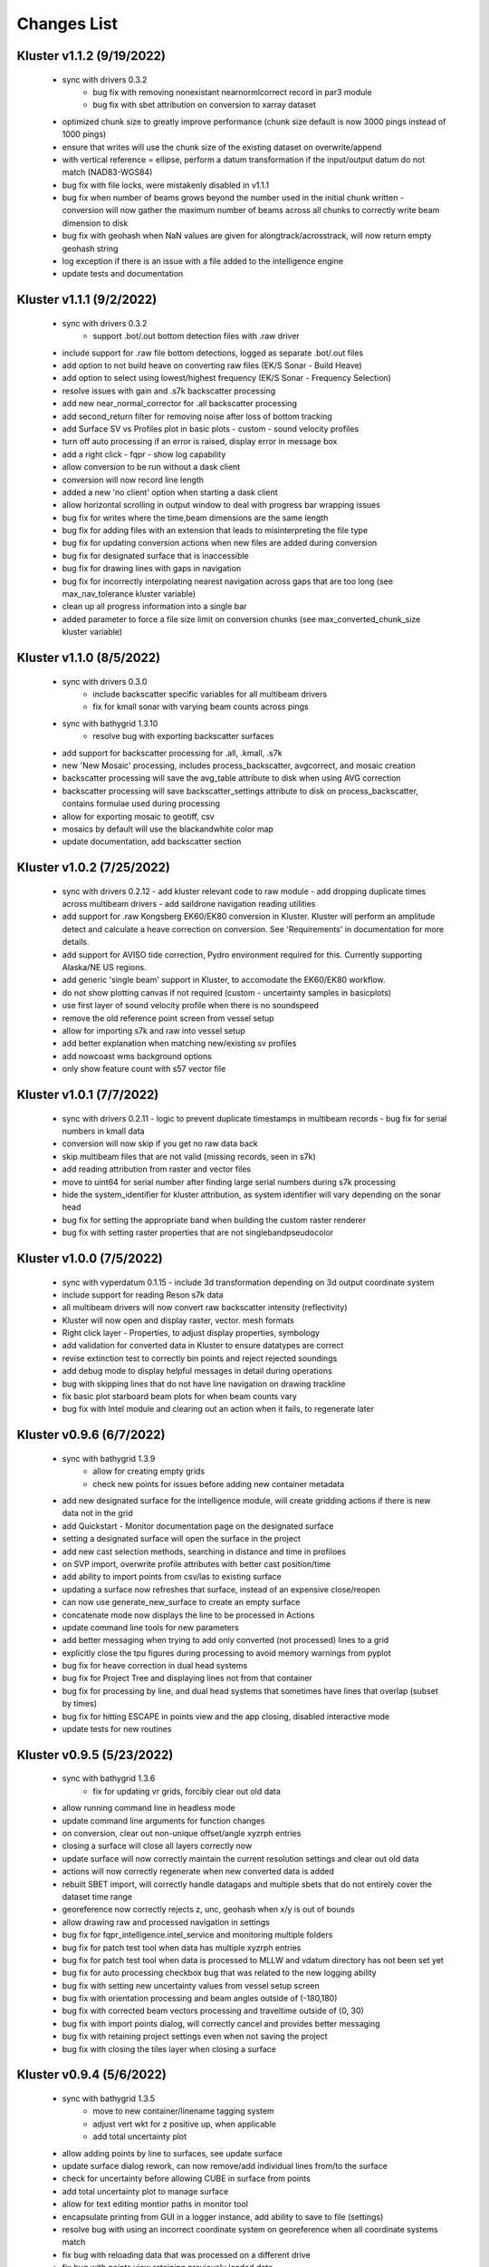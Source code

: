 Changes List
============

Kluster v1.1.2 (9/19/2022)
---------------------------
 - sync with drivers 0.3.2
    - bug fix with removing nonexistant nearnormlcorrect record in par3 module
    - bug fix with sbet attribution on conversion to xarray dataset
 - optimized chunk size to greatly improve performance (chunk size default is now 3000 pings instead of 1000 pings)
 - ensure that writes will use the chunk size of the existing dataset on overwrite/append
 - with vertical reference = ellipse, perform a datum transformation if the input/output datum do not match (NAD83-WGS84)

 - bug fix with file locks, were mistakenly disabled in v1.1.1
 - bug fix when number of beams grows beyond the number used in the initial chunk written
   - conversion will now gather the maximum number of beams across all chunks to correctly write beam dimension to disk
 - bug fix with geohash when NaN values are given for alongtrack/acrosstrack, will now return empty geohash string
 - log exception if there is an issue with a file added to the intelligence engine
 - update tests and documentation

Kluster v1.1.1 (9/2/2022)
---------------------------
 - sync with drivers 0.3.2
    - support .bot/.out bottom detection files with .raw driver
 - include support for .raw file bottom detections, logged as separate .bot/.out files
 - add option to not build heave on converting raw files (EK/S Sonar - Build Heave)
 - add option to select using lowest/highest frequency (EK/S Sonar - Frequency Selection)

 - resolve issues with gain and .s7k backscatter processing
 - add new near_normal_corrector for .all backscatter processing
 - add second_return filter for removing noise after loss of bottom tracking
 - add Surface SV vs Profiles plot in basic plots - custom - sound velocity profiles
 - turn off auto processing if an error is raised, display error in message box
 - add a right click - fqpr - show log capability
 - allow conversion to be run without a dask client
 - conversion will now record line length
 - added a new 'no client' option when starting a dask client
 - allow horizontal scrolling in output window to deal with progress bar wrapping issues
 - bug fix for writes where the time,beam dimensions are the same length
 - bug fix for adding files with an extension that leads to misinterpreting the file type
 - bug fix for updating conversion actions when new files are added during conversion
 - bug fix for designated surface that is inaccessible
 - bug fix for drawing lines with gaps in navigation
 - bug fix for incorrectly interpolating nearest navigation across gaps that are too long (see max_nav_tolerance kluster variable)
 - clean up all progress information into a single bar
 - added parameter to force a file size limit on conversion chunks (see max_converted_chunk_size kluster variable)

Kluster v1.1.0 (8/5/2022)
---------------------------
 - sync with drivers 0.3.0
    - include backscatter specific variables for all multibeam drivers
    - fix for kmall sonar with varying beam counts across pings
 - sync with bathygrid 1.3.10
    - resolve bug with exporting backscatter surfaces

 - add support for backscatter processing for .all, .kmall, .s7k
 - new 'New Mosaic' processing, includes process_backscatter, avgcorrect, and mosaic creation
 - backscatter processing will save the avg_table attribute to disk when using AVG correction
 - backscatter processing will save backscatter_settings attribute to disk on process_backscatter, contains formulae used during processing
 - allow for exporting mosaic to geotiff, csv
 - mosaics by default will use the blackandwhite color map
 - update documentation, add backscatter section

Kluster v1.0.2 (7/25/2022)
---------------------------
 - sync with drivers 0.2.12
   - add kluster relevant code to raw module
   - add dropping duplicate times across multibeam drivers
   - add saildrone navigation reading utilities

 - add support for .raw Kongsberg EK60/EK80 conversion in Kluster.  Kluster will perform an amplitude detect and calculate a heave correction on conversion.  See 'Requirements' in documentation for more details.
 - add support for AVISO tide correction, Pydro environment required for this.  Currently supporting Alaska/NE US regions.
 - add generic 'single beam' support in Kluster, to accomodate the EK60/EK80 workflow.

 - do not show plotting canvas if not required (custom - uncertainty samples in basicplots)
 - use first layer of sound velocity profile when there is no soundspeed
 - remove the old reference point screen from vessel setup
 - allow for importing s7k and raw into vessel setup
 - add better explanation when matching new/existing sv profiles
 - add nowcoast wms background options
 - only show feature count with s57 vector file

Kluster v1.0.1 (7/7/2022)
-------------------------
 - sync with drivers 0.2.11
   - logic to prevent duplicate timestamps in multibeam records
   - bug fix for serial numbers in kmall data

 - conversion will now skip if you get no raw data back
 - skip multibeam files that are not valid (missing records, seen in s7k)
 - add reading attribution from raster and vector files
 - move to uint64 for serial number after finding large serial numbers during s7k processing
 - hide the system_identifier for kluster attribution, as system identifier will vary depending on the sonar head

 - bug fix for setting the appropriate band when building the custom raster renderer
 - bug fix with setting raster properties that are not singlebandpseudocolor

Kluster v1.0.0 (7/5/2022)
-------------------------
 - sync with vyperdatum 0.1.15
   - include 3d transformation depending on 3d output coordinate system

 - include support for reading Reson s7k data
 - all multibeam drivers will now convert raw backscatter intensity (reflectivity)
 - Kluster will now open and display raster, vector. mesh formats
 - Right click layer - Properties, to adjust display properties, symbology
 - add validation for converted data in Kluster to ensure datatypes are correct
 - revise extinction test to correctly bin points and reject rejected soundings
 - add debug mode to display helpful messages in detail during operations

 - bug with skipping lines that do not have line navigation on drawing trackline
 - fix basic plot starboard beam plots for when beam counts vary
 - bug fix with Intel module and clearing out an action when it fails, to regenerate later

Kluster v0.9.6 (6/7/2022)
-------------------------
 - sync with bathygrid 1.3.9
    - allow for creating empty grids
    - check new points for issues before adding new container metadata

 - add new designated surface for the intelligence module, will create gridding actions if there is new data not in the grid
 - add Quickstart - Monitor documentation page on the designated surface
 - setting a designated surface will open the surface in the project
 - add new cast selection methods, searching in distance and time in profiloes
 - on SVP import, overwrite profile attributes with better cast position/time
 - add ability to import points from csv/las to existing surface
 - updating a surface now refreshes that surface, instead of an expensive close/reopen
 - can now use generate_new_surface to create an empty surface
 - concatenate mode now displays the line to be processed in Actions
 - update command line tools for new parameters

 - add better messaging when trying to add only converted (not processed) lines to a grid
 - explicitly close the tpu figures during processing to avoid memory warnings from pyplot
 - bug fix for heave correction in dual head systems
 - bug fix for Project Tree and displaying lines not from that container
 - bug fix for processing by line, and dual head systems that sometimes have lines that overlap (subset by times)
 - bug fix for hitting ESCAPE in points view and the app closing, disabled interactive mode
 - update tests for new routines

Kluster v0.9.5 (5/23/2022)
--------------------------
 - sync with bathygrid 1.3.6
    - fix for updating vr grids, forcibly clear out old data

 - allow running command line in headless mode
 - update command line arguments for function changes
 - on conversion, clear out non-unique offset/angle xyzrph entries
 - closing a surface will close all layers correctly now
 - update surface will now correctly maintain the current resolution settings and clear out old data
 - actions will now correctly regenerate when new converted data is added
 - rebuilt SBET import, will correctly handle datagaps and multiple sbets that do not entirely cover the dataset time range
 - georeference now correctly rejects z, unc, geohash when x/y is out of bounds
 - allow drawing raw and processed navigation in settings

 - bug fix for fqpr_intelligence.intel_service and monitoring multiple folders
 - bug fix for patch test tool when data has multiple xyzrph entries
 - bug fix for patch test tool when data is processed to MLLW and vdatum directory has not been set yet
 - bug fix for auto processing checkbox bug that was related to the new logging ability
 - bug fix with setting new uncertainty values from vessel setup screen
 - bug fix with orientation processing and beam angles outside of (-180,180)
 - bug fix with corrected beam vectors processing and traveltime outside of (0, 30)
 - bug fix with import points dialog, will correctly cancel and provides better messaging
 - bug fix with retaining project settings even when not saving the project
 - bug fix with closing the tiles layer when closing a surface

Kluster v0.9.4 (5/6/2022)
--------------------------
 - sync with bathygrid 1.3.5
    - move to new container/linename tagging system
    - adjust vert wkt for z positive up, when applicable
    - add total uncertainty plot

 - allow adding points by line to surfaces, see update surface
 - update surface dialog rework, can now remove/add individual lines from/to the surface
 - check for uncertainty before allowing CUBE in surface from points
 - add total uncertainty plot to manage surface
 - allow for text editing montior paths in monitor tool
 - encapsulate printing from GUI in a logger instance, add ability to save to file (settings)

 - resolve bug with using an incorrect coordinate system on georeference when all coordinate systems match
 - fix bug with reloading data that was processed on a different drive
 - fix bug with points view retaining previously loaded data

Kluster v0.9.3 (4/21/2022)
--------------------------
 - sync with bathygrid 1.3.3
    - include bordering soundings from nearby grids with vr grid, eliminates gaps between tiles
    - new export/drawing tile scheme in get_chunks_of_tiles, gets nice square tiles with adjustable size
    - z positive up flag will now operate knowing the underlying sign convention, bug resolved with ellipse surface
    - resolve bug with saving empty dask arrays to zarr seen on regridding surface

 - new import soundings utility to grid csv and las/laz data
 - add ability to customize csv export variables/columns
 - resolve sign convention issues with displaying and exporting 'ellipse' surfaces, now z + up (height)
 - resolve memory issues on exporting/viewing large surfaces, see File - Settings - Processing - Display/Export grid chunk size to customize
 - only reaccept rejected soundings selected in Points View, ignore already accepted soundings on clean
 - read tx and rx opening angle (beam width) on conversion, displayed under vessel offsets by transducer now

 - resolve bugs with closing multiple highlighted data sources with right click close
 - resolve issues with surface export path
 - resolve bug with generating a surface from multiple lines from different sonars
 - resolve bug with screenshot button not using the overridden layer min/max range

Kluster v0.9.2 (4/8/2022)
-------------------------
 - sync with bathycube 0.1.2
    - bug with node position and distance calculation, created a row/column offset in CUBE grid

 - sync with bathygrid 1.3.1
    - bug with parallel gridding and new border data parameter
    - CUBE now loads neighboring points from neighbor tiles to resolve tile edge effects

 - New surface dialog allows for setting output path for grid
 - move the setting surface layer minmax to layer settings
 - bug fix with capital letters in grid algorithm parameter

Kluster v0.9.1 (4/5/2022)
-------------------------
 - sync with bathygrid 1.3.0
    - new dependency - bathycube module
    - Added support for CUBE algorithm

 - sync with vyperdatum 0.1.10
    - support for vdatum 4.4.1
    - resolve bug with Ellipse vertical reference and no VDatum found (will work without VDatum)

 - sync with drivers 0.2.6
    - resolve bscorr script for Python3, will now run

 - new CUBE algorithm option in generate new surface
 - can now right click - copy cell in attributes / explorer window
 - add CUBE functionality to the surface update as well
 - add .all BSCORR generation to File Analyzer

 - fix path issues with Linux environment
 - 'force all days to have the same coordinate system' will now use the most common epsg code across all loaded data instances instead of just the first one
 - fix the setting vdatum directory box, will now trigger a vdatum check appropriately, and can be cleared
 - resolve bug with NOAA ENC layers, accidentally left the old one in the dropdown
 - resolve bug with setting new status in the Points View after running a filter

Kluster v0.9.0 (3/15/2022)
--------------------------
 - sync with bathygrid 1.2.1
    - fix for vr + auto_density

 - new filter feature (process - filter) https://kluster.readthedocs.io/en/latest/cleaning/index.html
 - filter operation on points view, line or dataset
 - plugin system for writing custom filters
 - add custom input datum, to overwrite the datum description retrieved from multibeam data
 - add processing action to changing input datum (ignored when sbet datum exists)
 - update project settings dialog for new input datum
 - add NOAA ECDIS and Chart Display Service WMS layers
 - add screenshot button to print qgs mapview
 - add right click clear to output window

Kluster v0.8.11 (3/1/2022)
---------------------------
 - sync with vyperdatum 0.1.9
    - refine vert datum wkt as seen in Kluster exported bags
    - previously we were setting all datums as heights (i.e. direction=up), ellipsoid vert ref will now be a height (+ up)
    - vert datum wkt axis is now correctly either depth/height with sign convention matching data
 - bug resolved, vessel offsets dialog no longer hides close dialog
 - resolve error messaging bugs
 - update requirements doc

Kluster v0.8.10 (2/24/2022)
----------------------------
 - sync with hstb.drivers 0.2.5
    - check for sonars supported across drivers/kluster
    - debug messaging in par module for failure to read required record in sequential_read_records
    - handle missing gg_data on sequential_read_records

 - bug fixes for different configurations of dual head sonar
 - update the sonar additional offsets for dual head sonar
 - add examples for data exploration and subsets
 - add exporting tracklines to geopackage
 - add routine to cleanly close dask client on closing main window to avoid dask worker cleanup warnings
 - fix the vertical_reference wkt strings, to reflect projected crs, and to include ellipse as a valid vert ref
 - default to sbet when exists for drawing/exporting tracklines
 - fixes for processing/plotting tools when sbets are included without error files
 - add articles to documentation for developers and requirements

Kluster v0.8.9 (2/18/2022)
----------------------------
 - sync with hstb.drivers 0.2.2
    - support for me70 bathymodule
    - convenience methods for file analyzer

 - fixes for running on Ubuntu, tested gui and it works
 - add Tools - File Analyzer for running driver utilities on raw files
 - fix path issues with export grid dialog
 - vdatum layer now masks invalid regions and the coverage bounding box
 - add guidance for running Kluster from source
 - add dockerfile and docker guidance

Kluster v0.8.8 (2/10/2022)
----------------------------
 - sync with Bathygrid 1.2.0
    - add compressed zarr backend as new default backend, roughly 50% space savings on new grids
    - add sounding density, layer plots

 - connect settings dialog and kluster_variables, can now customize default variables in Kluster
 - add plots and calculations to manage surface dialog (right click a surface in project tree)
 - reprocess dialog now allows customizable status setting in a new dialog
 - new right click show in explorer in project tree
 - project epsg setting is now validated for projected/units in meters
 - can now grid only selected lines
 - altered default horizontal/vertical positioning uncertainty to 1.0/0.5 meters respectively

 - reset layout no longer affects saved settings
 - bug resolved with export grid and loading selected data
 - bug resolved with qt/matplotlib backend resolved, reordered imports
 - removed old code that caused issues with graphics and smaller screens
 - resolved dask dashboard issue related to import typing

Kluster v0.8.7 (1/14/2022)
----------------------------
- Resolve patch test issue, will no correctly use the TX Pitch value during Patch Test, was previously incorrectly using RX Pitch
- update github/setup.py for new environment, resolve environment yml file issues
- resolve issues with converting and processing files without pings (that only have attitude/navigation) including drawing line navigation, plots, and geohash computation
- automatically exclude all 9999.all files

- bug fix skip attempting to reload data when path is not a directory
- bug fix skip color generation for soundings when Points View is empty
- bug fix resolve dask type checking issue that breaks sphinx
- bug fix exclude all 9999.all files from intelligence module
- bug fix skip color generation for soundings when Points View is empty
- bug fix skip reload converted data attempts for new path if it is not a directory

Kluster v0.8.6 (1/6/2022)
-------------------------
- move to new Python 3.8.12 environment, notable changes:

   - QGIS = 3.18.3
   - GDAL = 3.3.1
   - Dask = 2021.12.0
   - Xarray = 0.20.2
   - Zarr = 2.10.3

- ensure array passed as input to xarray interp
- bugfix for vyperdatum in georeferencing
- bugfix issue warning instead of exception on getting soundings without georeferencing
- bugfix correct the default arguments in fqpr_drivers.sequential_read_multibeam

Kluster v0.8.5 (1/4/2022)
---------------------------
- aligns with vyperdatum 0.1.8

  - allow including additional custom regions outside of the vdatum structure

- File - Open Converted to add existing converted data
- File - Open Surface to add existing surface
- add new Fqpr manage dialog (right click Converted data in project tree and select 'Manage')
- Fqpr manage dialog can remove sbets and sv profiles from Converted data
- add new Surface manage dialog (right click Surface data in project tree and select 'Manage')
- new Sonar Acceptance documentation
- refactor to move all driver related code to fqpr_drivers for upcoming s7k test
- add new sonar reference point attribute to track the sonar manufacturers chosen reference point
- lower the default vertical/horizontal uncertainty to 0.3/0.5 m 1sigma respectively
- Setting a new processing status will now issue a message

- bugfix with nan and geohash resolved
- bugfix with load sbet, set all sbet gaps to nan using max_gap_length
- bugfix with svcorrect, automatically extend profiles on sound velocity correction
- bugfix with monitor, check for file size change to ensure file has finished copying (should now work with kongsberg logging)
- bugfix accuracy test order 1 line to be grey
- bugfix accuracy test reverse angle x axis so that port side is on the left
- bugfix add accuracy test validation for horizontal and vertical crs between surface and data
- bugfix the Extinction test water depth line colors to work with dark mode

Kluster v0.8.4 (12/17/2021)
---------------------------
- aligns with drivers 0.1.19

  - bugfix support installation parameters in older .all files
  - bugfix catch .all EM124 start byte issue
  - bugfix KMALL move to MRZ for navigation, as I find some lines do not have navigation in the raw sample datagram
  - bugfix KMALL will correctly isolate last record for reading line end time

- add new manual patch test button to points view, will run on data currently displayed in points view
- add new show lines button to points view, will only show the lines you have checked in this dialog in points view
- add NAD83 ma11 pa11 as a new coordinate system option
- add more explicit roll/pitch/heading sign convention descriptions to GUI
- add ability to create subset of Fqpr by multiple time ranges
- added reprocessing by sonar head when desired
- added ability to get data by system/time from the project

- bugfix for building CRS from datum/projected
- bugfix solve reprocessing subset while keeping other data in Points View display
- bugfix with returning points in polygon for specific head
- bugfix turn off the points view title bar to prevent users from trying to undock (Vispy crashes when you try)
- bugfix will now not clean/select points in points view if they are not visible (see show rejected/hide lines)

Kluster v0.8.3
--------------
- aligns with vyperdatum 0.1.6

  - issue a warning when unable to read vdatum polygon files
  - select the correct geoid in the Puerto Rico region

- sync with bathygrid 1.1.6

  - bug fix for permissions error on rebuilding the grid and overwriting grid metadata
  - bug fix for searchsorted unsupported warning on bin indices with new numpy based tile edges
  - add ability to calculate slope in xy directions using least squares plane fit

- added new patch test module and dialog, currently not available in GUI as improvements are being made
- converting lines now logs start/end time, start/end position, and line azimuth as attributes to ping record
- selecting a line shows these attributes in the Explorer window
- added in depth data structures article
- installer now correctly copies over the bag_template file required for bag exports
- add ability to subset by line names
- disable adding additional converted data in plots, but allow loading from selected lines instead
- selecting lines in 2dview will now select line in the project tree correctly
- add new ability to copy a segregated copy of the Fqpr object
- test improvements by hannahmunoz with new setup/tear down capabilities
- new method for splitting xyzrph by timestamp

- if a sonar head is disabled (set to None) fqpr_generation will now correctly skip the disabled head
- fixed issues with in memory workflow used by reprocess_sounding_selection
- hide output messaging with in memory workflow
- do not update attributes on disk with in memory workflow
- reprocess_sounding_selection now optionally returns soundings for feeding patch test
- stop all drawing/redrawing events while surface is loading
- bug fix with using the basic/advanced plots and selecting the converted container
- add warning to wobbletest for when there isnt enough data
- fix bug with loading layers with 'depth' in name
- bug fix for sound velocity map, correctly computes navigation segments
- bug fix with updating surface, now correctly formats the resolution parameter

Kluster v0.8.2
--------------
- bathygrid tile outlines now change color in dark mode
- add string representation to kluster fqpr object
- add new examples folder with code examples for using Kluster in the console
- new jupyter notebooks matching examples additions
- bug fix for intel processing when input is directory

Kluster v0.8.1
--------------
- aligns with bathygrid 1.1.3

  - add density resolution estimation method
  - add density layer for display
  - add ability to set density color ranges
  - add hillshade layer for display
  - add tiles layer for display
  - allow loading pre 1.1.0 grids that do not have density
  - save lengthy metadata to array instead of json for bgrid metadata

- new dark mode view
- add smaller tile size options for variable resolution gridding
- better error message when unable to build epsg from user provided coordinate system, zone, hemisphere
- better messaging with force coordinate system
- warning message for when you are unable to load from surface/converted
- update tooltips, documentation

- bug fix for loading converted data after moving the folder
- bug - reset superselection on selecting new points to avoid index error
- correct status flag colorbar labels
- only query shown layers
- only color on select multibeam lines (not tiles)
- update surface correctly clears the loaded surface layers after reloading
- select skips tiles for loading line attribution

Kluster v0.8.0
--------------
- greatly improve performance with NOAA_MLLW NOAA_MHW datum selections by sampling points passed to vyperdatum
- 3d Points view now supports selection/cleaning mouse actions
- new re-accept detectioninfo flag for when the user chooses to accept points manually in Points View
- new clean/accept/undo events in Points view for manually cleaning data
- new show rejected flag to hide rejected soundings
- cleaning points updates a new _soundings_last_cleaned attribute for tracking date of last cleaning action, used to mark grids as out of date
- closing Kluster now saves the last used Points view settings to then reload on startup
- selection/cleaning mouse events now draw a rectangle to the screen to show the selection area

- add this changes list to track changes
- align with bathygrid 1.0.17 - resolve bugs on reloading after altering folder path or name
- align with vyperdatum 0.1.4 - support specific vdatum versions, include 3d transformation/geoid selection by region
- resolve bug with vyperdatum CRS, now correctly shows positive down
- resolve bug with loading bathygrid layers that have decimal point in name
- set new vdatum directory path will run the vyperdatum vdatum version check on setting global settings
- resolve bugs with matching sbet to converted multibeam data
- resolve bug with project not updating buffered attribution on attribution change
- resolve bug with rotation and cleaning actions in Points view 3d
- bug with filter_subset_by_polygon, intersect hashes cannot include inside hashes, was loading double the points in some instances
- bug with Points view - correctly maintain head index when adding points from dual head sonar

Kluster v0.7.11
---------------
- Remove duplicate installation parameters on conversion. Duplicates are determined only based on changes to important fields (i.e. offsets, angles, waterline)
- Simplify profiles when profile layers exceed maximum set by Kluster
- Correctly sort multibeam files by start time instead of file name when converting, eliminates need to reorder data on disk
- Correctly sort multibeam datasets post conversion when pings are found to be out of order.
- Bug fix - when reloading previous used string settings for a dialog, will now set value to '' instead of 'None' when value is not set

Kluster v0.7.10
---------------
- SBET import now imports to ping record instead of separate dataset
- Loading data for points view now occurs in its own thread
- Points view now has new toggleable 2d/3d view instead of separate tools
- Points tool now alters the color of the box to provide feedback on use
- improvements to returning variables by filter
- Show only offline docs in the built Kluster exe, online docs seem to be slow to change and should be used as a backup alternative
- Bug - kongsberg .all import would sometimes use the incorrect model number and or single/dual determination
- Bug - clear out worker data after running
- Bug - disable drag and drop in project tree
- Bug - with closing project using the right index in the project tree
- Bug - with loading force coordinate system setting on startup
- Bug - with stopping the progress bar on completing import sbet and overwrite raw nav
- Bug - with using the SBET datum instead of the default input datum on georeference
- Bug - sbet validation now works when no sbet has been imported yet

Kluster v0.7.9
--------------
- surfacing efficiency improvements during gridding
- new processing modes in settings - normal, convert only, concatenate
- updated CLI for intelligence changes
- updated docs, new docs for indepth info
- bugfix closing data keeps the log file open, this should not happen now
- bugfix using the subset time option in the processing convenience function now works correctly
- bugfix kmall driver and maintaining unique times across ping record
- bugfix resolve icon issue with pyinstaller

Kluster v0.7.8
--------------
- sync with bathygrid 1.0.14 - improvements to the gridding process to avoid looping in python
- new variable 'geohash' - tracks the geohash cell for each sounding, used as a spatial index when querying points for points view widget
- new attribute 'geohashes' - saves to the Dataset attrs the unique geohashes for each line
- geohash is an encoded bytestring, saves space (byte per char vs 4 bytes per char)
- return_soundings_in_polygon now uses the geohash to pre-filter the data before the brute force x y query
- allow for nadir_geohash during export of data
- pointsview - add head index to the system identifier, color by system shows head number
- bug fix - disable adding to project through dialogs
- bug fix - fix for loading project from kluster project json file

Kluster v0.7.7
--------------
- points view allows viewing points in the direction of the arrow displayed on the 2dview box
- change box display to be easier to see
- add property for finding the last data change date in an fqpr instance
- revamped the surface update dialog, allow for manual update of points, reads the last added date to determine which containers need to be updated
- all dialogs now retain settings correctly
- regridding correctly tracks existing resolutions where no updates to the grid are needed
- gridding will skip tiles if regrid option is update and points count hasnt changed
- add new ability to set sounding flag based on superselection in points view, not hooked up just yet
- add tvu/thu plots to basic plots - custom - uncertainty
- select tool now selects lines based on intersection using QGIS request, much faster and more powerful
- open project worker now only loads the fqpr/surface data
- worker results will add the newly loaded data to the project
- not passing the project to the worker seems to get past the intermittent hard crash seen on loading lots of data at once
- bug fix with surfaces, clear data will now correctly close all surfaces
- bug fix with savestatedialog, casts text values to string
- bug fix to ensure vessel setup only updates the selected fqpr container

Kluster v0.7.6
--------------
- allow drag and drop events on any part of the main window
- refine 3d models in Vessel Setup to have better default positions
- restructuring project, new 'subset' module to hold subset/sounding select code
- raise error on trying to reload data that has missing data
- new parameters for setting up Dask Client - LocalCluster mode
- docs and tests

Kluster v0.7.5
--------------
- Exporting LAS now includes the Kluster horizontal system in the header
- Exporting soundings now exports in chunks to resolve memory errors
- New - Export soundings for selected lines
- New - Export soundings for only those points in the Points View
- Selecting lines in Project Tree now shows data and highlights all lines selected
- Adding new instances to Project Tree now sorts alphabetically
- Update guidance for new 128 meter tile size benchmark
- Improve performance in gridding (approx 15% improvement) related to moving from flatiter to unravel_index
- Fix bug with QGIS not initializing properly on startup
- Fix bug with Shoalest gridding algorithm and grid initialization
- Fix bug with gridding not honoring rejected soundings
- Fix bug with progress bar halting while running multiple threads

Kluster v0.7.4
--------------
- New documentation system, help menu item for viewing online/offline
- changing latency in vessel setup generates full processing action on change, same as changing angle values
- vessel setup labels vessel files as 'Vessel File'
- saving changes to multibeam from vessel setup retains changes in vessel model setup (basic config)
- resolve bug with navigation in custom sound velocity map plot

Kluster v0.7.3
--------------
- Add the ability to handle two dataset instances in the plot data handlers
- Add ability to right click 'surfaces' category and set min max values
- Rebuild 2dview - constant scale, altering color/selecting points now does not force redraw, depth/x/y now track actual values,
- Clean up accuracy test, show full uncertainties, remove old percentage plots
- disable overscale layer in ENC
- show action tooltip on next action as well
- bug fixed with altering box after third click

Kluster v0.7.2
--------------
- Export variable/dataset now exports time as a float, add more precise rounding to the exported variables
- exports now support the reduction methods and zero_centered options that are in the plotting widget
- disable the export buttons for custom plots that have no export
- create unique filenames for the exported files
- add show youtube playlist to the help file menu bar
- Fix darkness in 3d plot based on camera direction
- Fix bug with selecting surface layer checkbox, now correctly hides/shows layers
- removing a surface now updates the global min_max band values for all surface layers
- Fix bug with accuracy test and soundings outside the surface extents
- Fix bug with VR Surfaces - will now load all resolutions on selecting layer checkbox
- Add message on drawing surface to indicate something is happening

Kluster v0.7.1
--------------
- added new advanced plot type 'Accuracy Test'
- added export variable option to basic plot
- added export dataset option to basic plot
- changed default coordinate system to WGS84 to handle out-of-bounds datasets without issue for new users
- force las exports to be z positive up
- sounding export files now have matching names with containing folder
- alter tvu/thu 2 sigma factor to 1.96 rather than 2
- update tests and docs
- update command line options

Kluster v0.7.0
--------------
- move navigation from external dataset to the ping record datasets. Should improve load times, decrease memory consumption and improve processing times.
- new setting under file - settings, "Force all days to have the same coordinate system", see tooltip
- Grids now load and export as tiles, will allow sparse grids over huge areas to load efficiently and export successfully
- Kluster will now skip successfully over multibeam files that are unable to be read
- Dask client will now automatically restart when memory leaks exceed memory capacity threshold
- Conversion now operates over chunks of files to handle memory errors seen when converting too many files at once
- You can now update offsets/angles/tpu values in the vessel setup window without having to use the vessel file
- add support for laspy >= 2.0 when exporting soundings
- improvements for writing to disk when datasets are very large, now correctly writes chunks of data, sorts, and resizes data on disk without loading the whole dataset to memory
- draw navigation, loading datasets, loading surface are all threaded now, will not lock up the screen
- progress moved to main window toolbar, progress bar will now stop running when action fails
- query tool now only displays layers that are under the cursor
- plots use the already loaded datasets instead of reloading
- import/overwrite navigation now handles dualhead times and returns safely if there is no time overlap between source and ping record dataset
- ping record retains min max georeferenced x and y as attribute
- improve performance in 2dview 3dview loading times
- bug - move h5py install recommendation to conda to avoid dll errors
- bug with show surface not correctly returning whether the surface was shown (forced rebuild where unnecessary)
- bug fixed where data chunk without attitude records will now be dropped
- bug fixed where georeference actions were generating based on the wrong CRS attribute

Kluster v0.6.6
--------------
- forgot the format string for surface generation
- hide gdal errors on checking if layers are loaded
- bug for zooming to surface extents

Kluster v0.6.5
--------------
- improvements to reload speed (thanks to work ensuring data is written in correct time order without duplicate times)
- improved reload speed by dropping unnecessary zone number calculation
- .all driver - sorts/drops unique times in attitude and navigation
- remove all NaN values before adding data to grid
- handle NaN values with georeference and MLLW/MHW selection
- Bug fix with clicking on surface name, no longer tries to load surface layer
- grids now contain minumum/maximum time from the data
- grids now contain the Vertical CRS WKT string if using MLLW/MHW
- gridding in parallel now dumps to disk between groups (no longer eats up huge memory)
- grids exported to BAG have correct band min/max values, handles the current bug in GDAL (resolved in GDAL 3.3.2)
- grids exported to BAG now have _rxl file that allows Caris to understand the coordinate system.
- export grid dialog is now populated with the vertical CRS WKT string
- clean up time elapsed strings so it isn't just 235980235 seconds elapsed.

Kluster v0.6.4
--------------
- kmall - fix for incorrectly translated detection info flag
- converting multibeam files now correctly drops empty files/chunks of data that have no pings
- add in .close() for the multibeam classes to clear file handler
- _zarr backend - now reorders data on disk to ensure data is in order of ascending times
- disable sorting/dropping duplicate times on reload to conserve memory, rely on data being in correct time order
- add Help - About screen with versions
- slice_xarray_by_dim no longer uses xarray sel, does it in numpy instead, this is much more memory efficient
- move to np.argmin instead of daskarray.argmin() to clear deprecation warnings
- fix for project return_project_folder incorrectly returning relative path
- fix for intel process using isdir on non string filname
- fix for intel process, will load an existing project now
- fix for pyinstaller routine - will carry over the correct qgis files for loading WMS layers

Kluster v0.6.3
--------------
- update setup to include later versions of modules
- removed old quadtree gridding
- include bathygrid for gridding routines
- bathygrid supports single and variable resolution surfaces
- bathygrid can export variable resolution with one file per resolution
- bathygrid supports gridding in parallel with Dask
- bathygrid supports updating surface (right click the surface) for new data
- bathygrid shows attribution in attribute window on left click

Kluster v0.6.2
--------------
- add ability to rotate 2d/3d point selection in map view
- clear old ping selection on selecting new 2d/3d point data
- force tooltips to show immediately
- added support for em304, em712 sonar
- fixes to KMALL driver to support new sonar data/formats
- bug resolved when duplicate times are found after converting multibeam data

Kluster v0.6.1
--------------
Skipped to v0.6.2 due to issues with the release

Kluster v0.6.0
--------------
- Move TPU parameters into the xyzrph record
- Add beamangle TPU calculation
- New class for managing vessel files and updates (fqpr_vessel)
- vessel file will update by carrying over the nearest tpu entries, and will only update when the entry is a new one (or on waterline change if option is checked)
- new actions generated when vessel_file presents new offsets or new tpu parameters
- new intelligence routine to build actions on comparing vessel file xyzrph and existing fqpr xyzrph
- new intelligence routine only triggers re-svc when new applicable casts are added
- kluster_main - Add new/open vessel file
- add entry in project tree for vessel file
- add right click - reprocess action in kluster main
- new procedure for point selection, add tooltips for map tools
- Vessel Setup now allows displaying offsets/angles from multiple serial numbers at a time
- Vessel Setup shows source and config file
- Vessel Setup allows for altering/adding timestamped entries
- add latency to vessel view
- add tpu to vessel view
- bug fixed where writing to zarr attributes now skips if doing the in memory workflow
- bug fixed with writing attributes, always generates deep copy first
- bug fixed with loading xyzrph entries that lacked imu/antenna entries in vesselview

Kluster v0.5.2
--------------
- added new backends for data storage, zarr backend the only one for now
- xarrayconversion/fqprgeneration now inherit from zarr backend
- fqpr_generation processes now load data - dump to disk all at once, eliminates memory issue with loading all the raw data and then chunking it off for processes.
- bug resolved with loading attribution in reload_data, now correctly combines attribution from all datasets
- stick with default two threads per worker, seen good results in tests
- set default number of chunks to a kluster_variable

Kluster v0.5.1
--------------
- added a 2d swath view
- querying in 2d and 3d
- queried points show attributes in explorer widget
- separate out commonly accessed variables to kluster_variables
- add axis to 2d and 3d
- add colorbar to 2d and 3d
- controls for showing/hiding colorbar/axis

Kluster v0.5.0
--------------
- new 3dview using vispy Scatter data
- added vdatum integration with vyperdatum, new NOAA MLLW and NOAA MHW options
- Pass vdatum path directly to georeferencing process
- Move all references to xyz_crs to horizontal_crs
- add new ability to return soundings in box, added to fqpr_gen and project
- add in intel convenience functions
- add command line functions for intel module
- update all vert_ref references to include the new noaa mllw/mhw
- dialogs now update the ini file settings
- project settings dialog issues warning regarding vdatum directory
- correctly update the vdatum_directory attribute for the 2dview
- scatter the times for xarray_helpers interp_across_chunks
- changing project settings no longer alters the current_processing_status attribute
- changing project settings generates processing actions based on new vert/coord system
- resolve bugs with settings dialogs not reading ini file properly, not writing new settings correctly
- correct docstrings

Kluster v0.4.10
---------------
- bug with _closest_key_value, need an abs there
- fqpr_generation.Fqpr should skip the logger build if not provided
- gdal.__version__ does work, skip the custom code ive written in gdal_helpers
- use update in VectorLayer when file does not exist as well, for write access
- VectorLayer must create layer with the same name as the file before I can create a layer with a custom name
- VectorLayer should set lyr = None to close and save the layer
- rename UTC to follow convention
- add svp, tif, shp test files
- add tests for most of the remaining modules

Kluster v0.4.9
--------------
- added import ppnav dialog back in to manually import sbet
- added new overwrite navigation dialog to import from posmv
- added overwrite navigation convenience/generation code
- trigger action progress bar on import/overwrite nav
- up the default number of retries on PermissionError